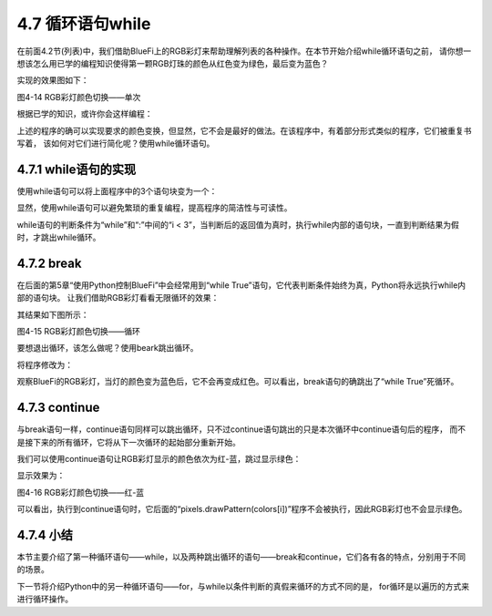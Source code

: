 ==========================
4.7 循环语句while
==========================

在前面4.2节(列表)中，我们借助BlueFi上的RGB彩灯来帮助理解列表的各种操作。在本节开始介绍while循环语句之前，
请你想一想该怎么用已学的编程知识使得第一颗RGB灯珠的颜色从红色变为绿色，最后变为蓝色？

实现的效果图如下：

.. image:: ../_static/images/c4/彩灯切换.png
  :scale: 50%
  :align: center

图4-14  RGB彩灯颜色切换——单次

根据已学的知识，或许你会这样编程：

.. code-block::  C
  :linenos:

  colors = [(255, 0, 0)]
  pixels.drawPattern(colors)
  time.sleep(1)

  colors = [(0, 255, 0)]
  pixels.drawPattern(colors)
  time.sleep(1)

  colors = [(0, 0, 255)]
  pixels.drawPattern(colors)
  time.sleep(1)

上述的程序的确可以实现要求的颜色变换，但显然，它不会是最好的做法。在该程序中，有着部分形式类似的程序，它们被重复书写着，
该如何对它们进行简化呢？使用while循环语句。

4.7.1 while语句的实现
======================

使用while语句可以将上面程序中的3个语句块变为一个：

.. code-block::  C
  :linenos:

  i = 0
  colors = [[(255, 0, 0)], [(0, 255, 0)], [(0, 0, 255)]]

  while i < 3:
      pixels.drawPattern(colors[i])
      i = i+1
      time.sleep(1)

显然，使用while语句可以避免繁琐的重复编程，提高程序的简洁性与可读性。

while语句的判断条件为“while”和“:”中间的“i < 3”，当判断后的返回值为真时，执行while内部的语句块，一直到判断结果为假时，才跳出while循环。

4.7.2 break
====================

在后面的第5章“使用Python控制BlueFi”中会经常用到“while True”语句，它代表判断条件始终为真，Python将永远执行while内部的语句块。
让我们借助RGB彩灯看看无限循环的效果：

.. code-block::  C
  :linenos:

  i = 0
  colors = [[(255, 0, 0)], [(0, 255, 0)], [(0, 0, 255)]]

  while True:
      if i < 3:
          pixels.drawPattern(colors[i])
          i = i+1
          time.sleep(1)
      else:
          i = 0

其结果如下图所示：

.. image:: ../_static/images/c4/彩灯切换_无限次.png
  :scale: 50%
  :align: center

图4-15  RGB彩灯颜色切换——循环

要想退出循环，该怎么做呢？使用beark跳出循环。

将程序修改为：

.. code-block::  C
  :linenos:

  i = 0
  colors = [[(255, 0, 0)], [(0, 255, 0)], [(0, 0, 255)]]

  while True:
      if i < 3:
          pixels.drawPattern(colors[i])
          i = i+1
          time.sleep(1)
      else:
          i = 0
          break

观察BlueFi的RGB彩灯，当灯的颜色变为蓝色后，它不会再变成红色。可以看出，break语句的确跳出了“while True”死循环。

4.7.3 continue
======================

与break语句一样，continue语句同样可以跳出循环，只不过continue语句跳出的只是本次循环中continue语句后的程序，
而不是接下来的所有循环，它将从下一次循环的起始部分重新开始。

我们可以使用continue语句让RGB彩灯显示的颜色依次为红-蓝，跳过显示绿色：

.. code-block::  C
  :linenos:

  i = -1
  colors = [[(255, 0, 0)], [(0, 255, 0)], [(0, 0, 255)]]

  while True:
      if i < 2:
          i = i + 1
          if i == 1:
              continue
          pixels.drawPattern(colors[i])
          time.sleep(1)
      else:
          i = 0
          break

显示效果为：

.. image:: ../_static/images/c4/RGB彩灯颜色切换_红-蓝.png
  :scale: 50%
  :align: center

图4-16  RGB彩灯颜色切换——红-蓝

可以看出，执行到continue语句时，它后面的“pixels.drawPattern(colors[i])”程序不会被执行，因此RGB彩灯也不会显示绿色。

4.7.4 小结
=================

本节主要介绍了第一种循环语句——while，以及两种跳出循环的语句——break和continue，它们各有各的特点，分别用于不同的场景。

下一节将介绍Python中的另一种循环语句——for，与while以条件判断的真假来循环的方式不同的是，
for循环是以遍历的方式来进行循环操作。


